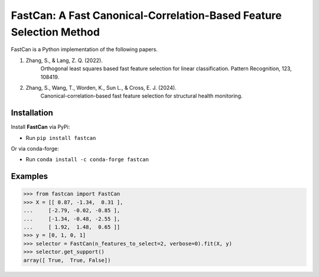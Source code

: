 FastCan: A Fast Canonical-Correlation-Based Feature Selection Method
====================================================================
|conda| |Codecov| |CI| |Doc| |PythonVersion| |PyPi| |Black| |ruff| |pixi|

.. |conda| image:: https://img.shields.io/conda/vn/conda-forge/fastcan.svg
   :target: https://anaconda.org/conda-forge/fastcan

.. |Codecov| image:: https://codecov.io/gh/MatthewSZhang/fastcan/branch/main/graph/badge.svg
   :target: https://codecov.io/gh/MatthewSZhang/fastcan

.. |CI| image:: https://github.com/MatthewSZhang/fastcan/actions/workflows/ci.yml/badge.svg
   :target: https://github.com/MatthewSZhang/fastcan/actions

.. |Doc| image:: https://readthedocs.org/projects/fastcan/badge/?version=latest
   :target: https://fastcan.readthedocs.io/en/latest/?badge=latest

.. |PythonVersion| image:: https://img.shields.io/pypi/pyversions/fastcan.svg
   :target: https://pypi.org/project/fastcan/

.. |PyPi| image:: https://img.shields.io/pypi/v/fastcan
   :target: https://pypi.org/project/fastcan

.. |Black| image:: https://img.shields.io/badge/code%20style-black-000000.svg
   :target: https://github.com/psf/black

.. |ruff| image:: https://img.shields.io/endpoint?url=https://raw.githubusercontent.com/astral-sh/ruff/main/assets/badge/v2.json
   :target: https://github.com/astral-sh/ruff

.. |pixi| image:: https://img.shields.io/endpoint?url=https://raw.githubusercontent.com/prefix-dev/pixi/main/assets/badge/v0.json&style=flat-square
   :target: https://pixi.sh




FastCan is a Python implementation of the following papers.

#. Zhang, S., & Lang, Z. Q. (2022).
    Orthogonal least squares based fast feature selection for
    linear classification. Pattern Recognition, 123, 108419.

#. Zhang, S., Wang, T., Worden, K., Sun L., & Cross, E. J. (2024).
    Canonical-correlation-based fast feature selection for
    structural health monitoring.

Installation
------------

Install **FastCan** via PyPi:

* Run ``pip install fastcan``

Or via conda-forge:

* Run ``conda install -c conda-forge fastcan``

Examples
--------
>>> from fastcan import FastCan
>>> X = [[ 0.87, -1.34,  0.31 ],
...     [-2.79, -0.02, -0.85 ],
...     [-1.34, -0.48, -2.55 ],
...     [ 1.92,  1.48,  0.65 ]]
>>> y = [0, 1, 0, 1]
>>> selector = FastCan(n_features_to_select=2, verbose=0).fit(X, y)
>>> selector.get_support()
array([ True,  True, False])

